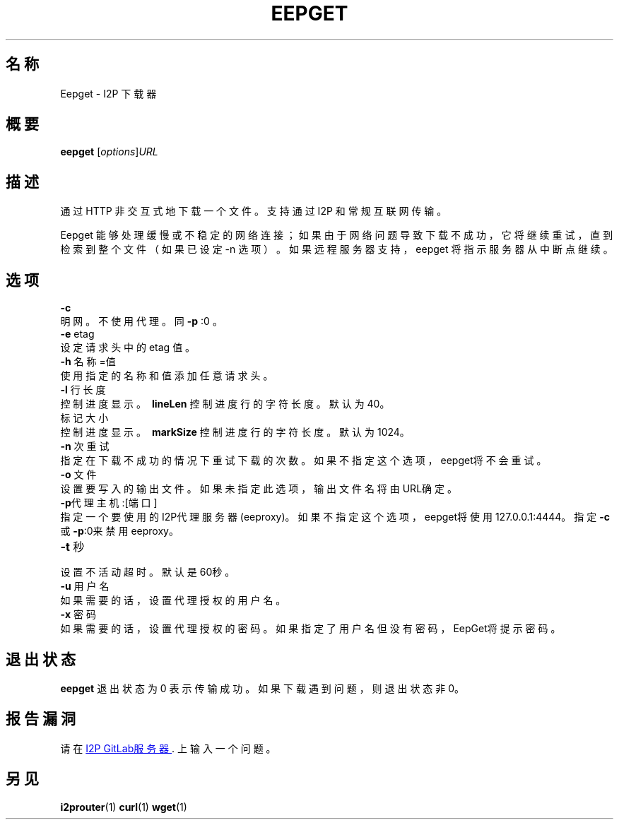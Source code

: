 .\"*******************************************************************
.\"
.\" This file was generated with po4a. Translate the source file.
.\"
.\"*******************************************************************
.TH EEPGET 1 "November 27, 2021" "" I2P

.SH 名称
Eepget \- I2P 下载器

.SH 概要
\fBeepget\fP [\fIoptions\fP]\fIURL\fP
.br

.SH 描述
.P
通过 HTTP 非交互式地下载一个文件。支持通过 I2P 和常规互联网传输。
.P
Eepget 能够处理缓慢或不稳定的网络连接；如果由于网络问题导致下载不成功，它将继续重试，直到检索到整个文件（如果已设定 \-n
选项）。如果远程服务器支持，eepget 将指示服务器从中断点继续。

.SH 选项
\fB\-c\fP
.TP 
明网。不使用代理。同 \fB\-p\fP :0 。
.TP 

\fB\-e\fP etag
.TP 
设定请求头中的 etag 值。
.TP 

\fB\-h\fP 名称=值
.TP 
使用指定的名称和值添加任意请求头。
.TP 

\fB\-l\fP 行长度
.TP 
控制进度显示。\fB\ lineLen \fP 控制进度行的字符长度。默认为40。
.TP 

标记大小
.TP 
控制进度显示。\fB\ markSize \fP 控制进度行的字符长度。默认为1024。
.TP 

\fB\-n\fP 次重试
.TP 
指定在下载不成功的情况下重试下载的次数。如果不指定这个选项，eepget将不会重试。
.TP 

\fB\-o\fP 文件
.TP 
设置要写入的输出文件。 如果未指定此选项，输出文件名将由URL确定。
.TP 

\fB\-p\fP代理主机:[端口]
.TP 
指定一个要使用的I2P代理服务器(eeproxy)。如果不指定这个选项，eepget将使用127.0.0.1:4444。指定\fB\-c\fP或\fB\-p\fP:0来禁用eeproxy。
.TP 

\fB\-t\fP 秒
.TP 
设置不活动超时。默认是60秒。
.TP 

\fB\-u\fP 用户名
.TP 
如果需要的话，设置代理授权的用户名。
.TP 

\fB\-x\fP 密码
.TP 
如果需要的话，设置代理授权的密码。如果指定了用户名但没有密码，EepGet将提示密码。

.SH 退出状态

\fBeepget\fP 退出状态为 0 表示传输成功。如果下载遇到问题，则退出状态非 0。

.SH 报告漏洞
请在
.UR https://i2pgit.org/i2p\-hackers/i2p.i2p/\-/issues
I2P GitLab服务器
.UE .
上输入一个问题。

.SH 另见
\fBi2prouter\fP(1)  \fBcurl\fP(1)  \fBwget\fP(1)

